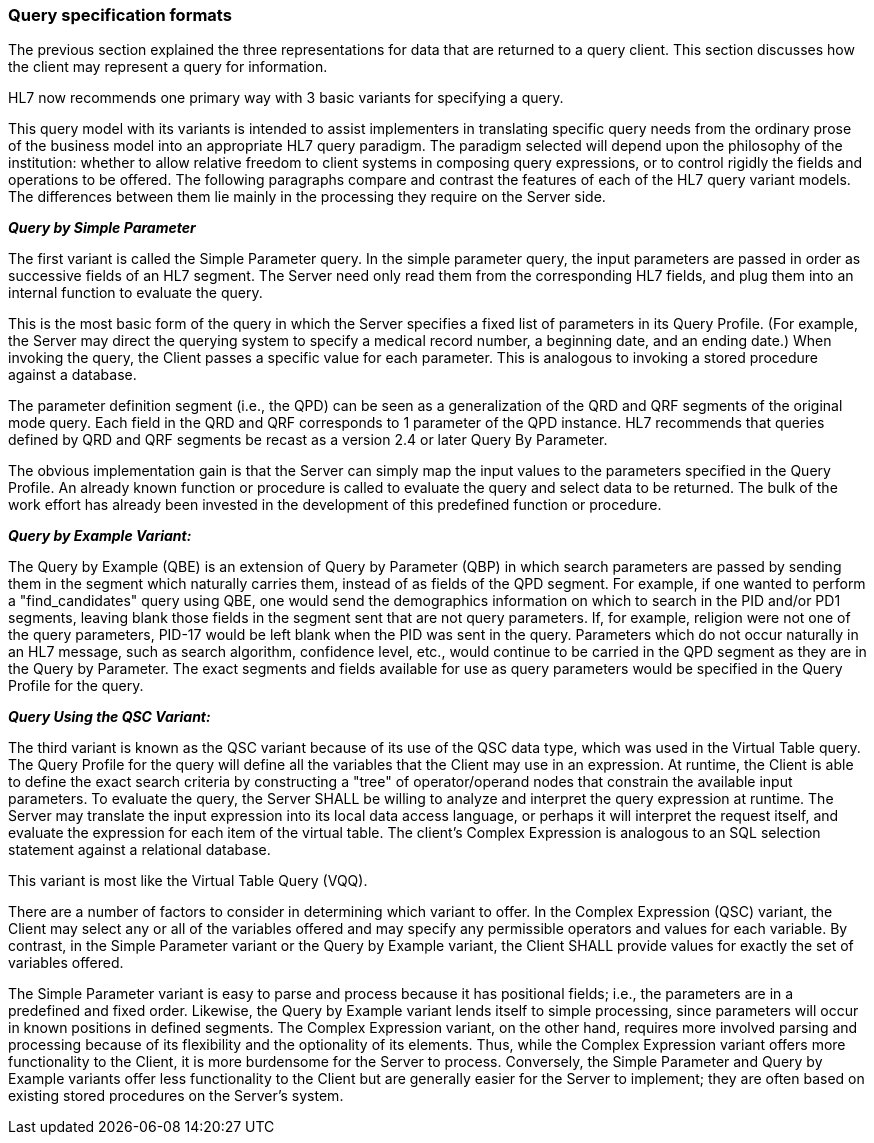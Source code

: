 === Query specification formats
[v291_section="5.2.5"]

The previous section explained the three representations for data that are returned to a query client. This section discusses how the client may represent a query for information.

HL7 now recommends one primary way with 3 basic variants for specifying a query.

This query model with its variants is intended to assist implementers in translating specific query needs from the ordinary prose of the business model into an appropriate HL7 query paradigm. The paradigm selected will depend upon the philosophy of the institution: whether to allow relative freedom to client systems in composing query expressions, or to control rigidly the fields and operations to be offered. The following paragraphs compare and contrast the features of each of the HL7 query variant models. The differences between them lie mainly in the processing they require on the Server side.

*_Query by Simple Parameter_*

The first variant is called the Simple Parameter query. In the simple parameter query, the input parameters are passed in order as successive fields of an HL7 segment. The Server need only read them from the corresponding HL7 fields, and plug them into an internal function to evaluate the query.

This is the most basic form of the query in which the Server specifies a fixed list of parameters in its Query Profile. (For example, the Server may direct the querying system to specify a medical record number, a beginning date, and an ending date.) When invoking the query, the Client passes a specific value for each parameter. This is analogous to invoking a stored procedure against a database.

The parameter definition segment (i.e., the QPD) can be seen as a generalization of the QRD and QRF segments of the original mode query. Each field in the QRD and QRF corresponds to 1 parameter of the QPD instance. HL7 recommends that queries defined by QRD and QRF segments be recast as a version 2.4 or later Query By Parameter.

The obvious implementation gain is that the Server can simply map the input values to the parameters specified in the Query Profile. An already known function or procedure is called to evaluate the query and select data to be returned. The bulk of the work effort has already been invested in the development of this predefined function or procedure.

*_Query by Example Variant:_*

The Query by Example (QBE) is an extension of Query by Parameter (QBP) in which search parameters are passed by sending them in the segment which naturally carries them, instead of as fields of the QPD segment. For example, if one wanted to perform a "find_candidates" query using QBE, one would send the demographics information on which to search in the PID and/or PD1 segments, leaving blank those fields in the segment sent that are not query parameters. If, for example, religion were not one of the query parameters, PID-17 would be left blank when the PID was sent in the query. Parameters which do not occur naturally in an HL7 message, such as search algorithm, confidence level, etc., would continue to be carried in the QPD segment as they are in the Query by Parameter. The exact segments and fields available for use as query parameters would be specified in the Query Profile for the query.

*_Query Using the QSC Variant:_*

The third variant is known as the QSC variant because of its use of the QSC data type, which was used in the Virtual Table query. The Query Profile for the query will define all the variables that the Client may use in an expression. At runtime, the Client is able to define the exact search criteria by constructing a "tree" of operator/operand nodes that constrain the available input parameters. To evaluate the query, the Server SHALL be willing to analyze and interpret the query expression at runtime. The Server may translate the input expression into its local data access language, or perhaps it will interpret the request itself, and evaluate the expression for each item of the virtual table. The client's Complex Expression is analogous to an SQL selection statement against a relational database.

This variant is most like the Virtual Table Query (VQQ).

There are a number of factors to consider in determining which variant to offer. In the Complex Expression (QSC) variant, the Client may select any or all of the variables offered and may specify any permissible operators and values for each variable. By contrast, in the Simple Parameter variant or the Query by Example variant, the Client SHALL provide values for exactly the set of variables offered.

The Simple Parameter variant is easy to parse and process because it has positional fields; i.e., the parameters are in a predefined and fixed order. Likewise, the Query by Example variant lends itself to simple processing, since parameters will occur in known positions in defined segments. The Complex Expression variant, on the other hand, requires more involved parsing and processing because of its flexibility and the optionality of its elements. Thus, while the Complex Expression variant offers more functionality to the Client, it is more burdensome for the Server to process. Conversely, the Simple Parameter and Query by Example variants offer less functionality to the Client but are generally easier for the Server to implement; they are often based on existing stored procedures on the Server's system.


